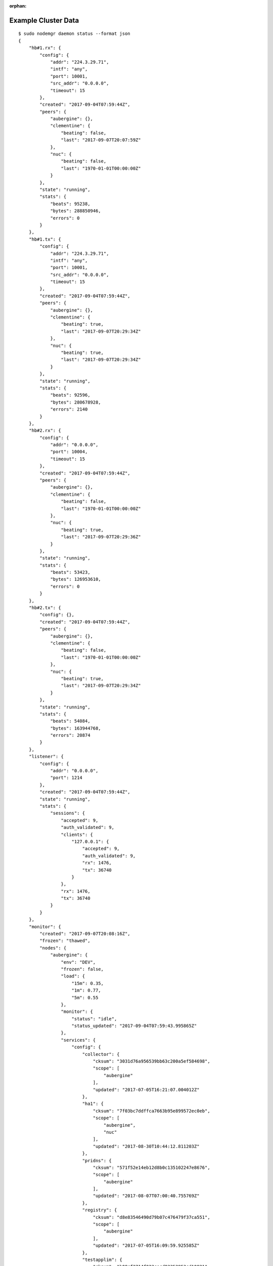 :orphan:

.. _agent.cluster.data:

Example Cluster Data
********************

::

        $ sudo nodemgr daemon status --format json 
        {
            "hb#1.rx": {
                "config": {
                    "addr": "224.3.29.71",
                    "intf": "any",
                    "port": 10001,
                    "src_addr": "0.0.0.0",
                    "timeout": 15
                },
                "created": "2017-09-04T07:59:44Z",
                "peers": {
                    "aubergine": {},
                    "clementine": {
                        "beating": false,
                        "last": "2017-09-07T20:07:59Z"
                    },
                    "nuc": {
                        "beating": false,
                        "last": "1970-01-01T00:00:00Z"
                    }
                },
                "state": "running",
                "stats": {
                    "beats": 95238,
                    "bytes": 288850946,
                    "errors": 0
                }
            },
            "hb#1.tx": {
                "config": {
                    "addr": "224.3.29.71",
                    "intf": "any",
                    "port": 10001,
                    "src_addr": "0.0.0.0",
                    "timeout": 15
                },
                "created": "2017-09-04T07:59:44Z",
                "peers": {
                    "aubergine": {},
                    "clementine": {
                        "beating": true,
                        "last": "2017-09-07T20:29:34Z"
                    },
                    "nuc": {
                        "beating": true,
                        "last": "2017-09-07T20:29:34Z"
                    }
                },
                "state": "running",
                "stats": {
                    "beats": 92596,
                    "bytes": 280678928,
                    "errors": 2140
                }
            },
            "hb#2.rx": {
                "config": {
                    "addr": "0.0.0.0",
                    "port": 10004,
                    "timeout": 15
                },
                "created": "2017-09-04T07:59:44Z",
                "peers": {
                    "aubergine": {},
                    "clementine": {
                        "beating": false,
                        "last": "1970-01-01T00:00:00Z"
                    },
                    "nuc": {
                        "beating": true,
                        "last": "2017-09-07T20:29:36Z"
                    }
                },
                "state": "running",
                "stats": {
                    "beats": 53423,
                    "bytes": 126953610,
                    "errors": 0
                }
            },
            "hb#2.tx": {
                "config": {},
                "created": "2017-09-04T07:59:44Z",
                "peers": {
                    "aubergine": {},
                    "clementine": {
                        "beating": false,
                        "last": "1970-01-01T00:00:00Z"
                    },
                    "nuc": {
                        "beating": true,
                        "last": "2017-09-07T20:29:34Z"
                    }
                },
                "state": "running",
                "stats": {
                    "beats": 54084,
                    "bytes": 163944768,
                    "errors": 20874
                }
            },
            "listener": {
                "config": {
                    "addr": "0.0.0.0",
                    "port": 1214
                },
                "created": "2017-09-04T07:59:44Z",
                "state": "running",
                "stats": {
                    "sessions": {
                        "accepted": 9,
                        "auth_validated": 9,
                        "clients": {
                            "127.0.0.1": {
                                "accepted": 9,
                                "auth_validated": 9,
                                "rx": 1476,
                                "tx": 36740
                            }
                        },
                        "rx": 1476,
                        "tx": 36740
                    }
                }
            },
            "monitor": {
                "created": "2017-09-07T20:08:16Z",
                "frozen": "thawed",
                "nodes": {
                    "aubergine": {
                        "env": "DEV",
                        "frozen": false,
                        "load": {
                            "15m": 0.35,
                            "1m": 0.77,
                            "5m": 0.55
                        },
                        "monitor": {
                            "status": "idle",
                            "status_updated": "2017-09-04T07:59:43.995865Z"
                        },
                        "services": {
                            "config": {
                                "collector": {
                                    "cksum": "3031d76a956539bb63c200a5ef584698",
                                    "scope": [
                                        "aubergine"
                                    ],
                                    "updated": "2017-07-05T16:21:07.004012Z"
                                },
                                "ha1": {
                                    "cksum": "7f03bc7ddffca7663b95e899572ec0eb",
                                    "scope": [
                                        "aubergine",
                                        "nuc"
                                    ],
                                    "updated": "2017-08-30T10:44:12.811203Z"
                                },
                                "pridns": {
                                    "cksum": "571f52e14eb12d8b0c135102247e8676",
                                    "scope": [
                                        "aubergine"
                                    ],
                                    "updated": "2017-08-07T07:00:40.755769Z"
                                },
                                "registry": {
                                    "cksum": "d8e83546490d79b07c476479f37ca551",
                                    "scope": [
                                        "aubergine"
                                    ],
                                    "updated": "2017-07-05T16:09:59.925585Z"
                                },
                                "testapplim": {
                                    "cksum": "b08cf2714f023cecd83352953cd10821",
                                    "scope": [
                                        "aubergine"
                                    ],
                                    "updated": "2017-08-28T09:09:31.396487Z"
                                },
                                "testbnp": {
                                    "cksum": "3ec7080164f54d3acfbd2620572de28f",
                                    "scope": [
                                        "aubergine"
                                    ],
                                    "updated": "2017-06-16T15:41:05.000000Z"
                                },
                                "testdrbd": {
                                    "cksum": "9e48a6a9705eed1cda8a761026c4c84c",
                                    "scope": [
                                        "aubergine",
                                        "nuc"
                                    ],
                                    "updated": "2017-08-30T12:18:48.945726Z"
                                },
                                "testmd": {
                                    "cksum": "938ff51eb01cf3bc30ea3ae0e34d2a14",
                                    "scope": [
                                        "aubergine",
                                        "nuc"
                                    ],
                                    "updated": "2017-08-30T10:11:46.310281Z"
                                }
                            },
                            "status": {
                                "collector": {
                                    "app": "n/a",
                                    "avail": "up",
                                    "constraints": true,
                                    "container": "up",
                                    "disk": "n/a",
                                    "encap": {},
                                    "frozen": false,
                                    "fs": "n/a",
                                    "ip": "up",
                                    "monitor": {
                                        "local_expect": "started",
                                        "status": "idle",
                                        "status_updated": "2017-09-04T07:59:44.491532Z"
                                    },
                                    "mtime": 1504816144.333626,
                                    "overall": "up",
                                    "resources": {
                                        "container#0": {
                                            "disable": false,
                                            "encap": false,
                                            "label": "docker container collector.container.0@registry.opensvc.com/busybox:latest",
                                            "log": "",
                                            "monitor": false,
                                            "optional": false,
                                            "status": "up",
                                            "tags": [],
                                            "type": "container.docker"
                                        },
                                        "container#1": {
                                            "disable": false,
                                            "encap": false,
                                            "label": "docker container collector.container.1@registry.opensvc.com/opensvc/collector_db:build11",
                                            "log": "",
                                            "monitor": false,
                                            "optional": false,
                                            "status": "up",
                                            "tags": [],
                                            "type": "container.docker"
                                        },
                                        "container#2": {
                                            "disable": false,
                                            "encap": false,
                                            "label": "docker container collector.container.2@registry.opensvc.com/opensvc/collector_nginx:build1",
                                            "log": "",
                                            "monitor": false,
                                            "optional": false,
                                            "status": "up",
                                            "tags": [],
                                            "type": "container.docker"
                                        },
                                        "container#3": {
                                            "disable": false,
                                            "encap": false,
                                            "label": "docker container collector.container.3@registry.opensvc.com/opensvc/collector_redis:build1",
                                            "log": "",
                                            "monitor": false,
                                            "optional": false,
                                            "status": "up",
                                            "tags": [],
                                            "type": "container.docker"
                                        },
                                        "container#4": {
                                            "disable": false,
                                            "encap": false,
                                            "label": "docker container collector.container.4@registry.opensvc.com/opensvc/collector_web2py:build10",
                                            "log": "",
                                            "monitor": false,
                                            "optional": false,
                                            "status": "up",
                                            "tags": [],
                                            "type": "container.docker"
                                        },
                                        "ip#0": {
                                            "disable": false,
                                            "encap": false,
                                            "label": "10.0.3.3@lxcbr0@container#0",
                                            "log": "",
                                            "monitor": false,
                                            "optional": false,
                                            "status": "up",
                                            "tags": [
                                                "container#0",
                                                "docker"
                                            ],
                                            "type": "ip.docker"
                                        },
                                        "sync#0": {
                                            "disable": true,
                                            "encap": false,
                                            "label": "docker img sync to nodes",
                                            "log": "",
                                            "monitor": false,
                                            "optional": false,
                                            "status": "n/a",
                                            "tags": [],
                                            "type": "sync.docker"
                                        },
                                        "sync#1": {
                                            "disable": true,
                                            "encap": false,
                                            "label": "rsync /unxdevweb/apps/ to nodes",
                                            "log": "",
                                            "monitor": false,
                                            "optional": false,
                                            "status": "n/a",
                                            "tags": [],
                                            "type": "sync.rsync"
                                        },
                                        "sync#2": {
                                            "disable": true,
                                            "encap": false,
                                            "label": "s3 backup",
                                            "log": "",
                                            "monitor": false,
                                            "optional": false,
                                            "status": "n/a",
                                            "tags": [],
                                            "type": "sync.s3"
                                        }
                                    },
                                    "share": "n/a",
                                    "stonith": "n/a",
                                    "sync": "n/a",
                                    "task": "n/a",
                                    "updated": "2017-09-07T20:29:04.333626Z"
                                },
                                "ha1": {
                                    "app": "n/a",
                                    "avail": "up",
                                    "constraints": true,
                                    "container": "n/a",
                                    "disk": "n/a",
                                    "frozen": false,
                                    "fs": "n/a",
                                    "ip": "up",
                                    "monitor": {
                                        "local_expect": "started",
                                        "status": "idle",
                                        "status_updated": "2017-09-04T07:59:44.490798Z"
                                    },
                                    "mtime": 1504816144.31643,
                                    "overall": "up",
                                    "resources": {
                                        "app#0": {
                                            "disable": false,
                                            "encap": false,
                                            "label": "true",
                                            "log": "info: check is not set\n",
                                            "monitor": false,
                                            "optional": false,
                                            "status": "n/a",
                                            "tags": [],
                                            "type": "app"
                                        },
                                        "ip#0": {
                                            "disable": false,
                                            "encap": false,
                                            "label": "128.0.0.2@lo",
                                            "log": "",
                                            "monitor": false,
                                            "optional": false,
                                            "status": "up",
                                            "tags": [],
                                            "type": "ip"
                                        },
                                        "ip#1": {
                                            "disable": true,
                                            "encap": false,
                                            "label": "128.0.0.3@lo",
                                            "log": "",
                                            "monitor": false,
                                            "optional": false,
                                            "status": "n/a",
                                            "tags": [],
                                            "type": "ip"
                                        },
                                        "sync#i0": {
                                            "disable": false,
                                            "encap": false,
                                            "label": "rsync svc config to drpnodes, nodes",
                                            "log": "",
                                            "monitor": false,
                                            "optional": false,
                                            "status": "up",
                                            "tags": [],
                                            "type": "sync.rsync"
                                        },
                                        "task#0": {
                                            "disable": false,
                                            "encap": false,
                                            "label": "task",
                                            "log": "",
                                            "monitor": false,
                                            "optional": false,
                                            "status": "n/a",
                                            "tags": [],
                                            "type": "task"
                                        },
                                        "task#1": {
                                            "disable": false,
                                            "encap": false,
                                            "label": "task",
                                            "log": "",
                                            "monitor": false,
                                            "optional": false,
                                            "status": "n/a",
                                            "tags": [],
                                            "type": "task"
                                        }
                                    },
                                    "share": "n/a",
                                    "stonith": "n/a",
                                    "sync": "up",
                                    "task": "n/a",
                                    "updated": "2017-09-07T20:29:04.316430Z"
                                },
                                "pridns": {
                                    "app": "n/a",
                                    "avail": "up",
                                    "constraints": true,
                                    "container": "up",
                                    "disk": "up",
                                    "encap": {},
                                    "frozen": false,
                                    "fs": "up",
                                    "ip": "up",
                                    "monitor": {
                                        "local_expect": "started",
                                        "status": "idle",
                                        "status_updated": "2017-09-04T07:59:44.488503Z"
                                    },
                                    "mtime": 1504816144.241822,
                                    "overall": "up",
                                    "resources": {
                                        "container#0": {
                                            "disable": false,
                                            "encap": false,
                                            "label": "docker container pridns.container.0@10.0.3.4/busybox:latest",
                                            "log": "",
                                            "monitor": false,
                                            "optional": false,
                                            "status": "up",
                                            "tags": [],
                                            "type": "container.docker"
                                        },
                                        "container#1": {
                                            "disable": false,
                                            "encap": false,
                                            "label": "docker container pridns.container.1@10.0.3.4/opensvc/powerdns:latest",
                                            "log": "",
                                            "monitor": false,
                                            "optional": false,
                                            "status": "up",
                                            "tags": [],
                                            "type": "container.docker"
                                        },
                                        "disk#0": {
                                            "disable": false,
                                            "encap": false,
                                            "label": "loop /srv/pridns.img",
                                            "log": "",
                                            "monitor": false,
                                            "optional": false,
                                            "status": "up",
                                            "tags": [],
                                            "type": "disk.loop"
                                        },
                                        "fs#1": {
                                            "disable": false,
                                            "encap": false,
                                            "label": "btrfs LABEL=pridns.fs.1@/srv/pridns/docker",
                                            "log": "",
                                            "monitor": false,
                                            "optional": false,
                                            "status": "up",
                                            "tags": [],
                                            "type": "fs"
                                        },
                                        "fs#2": {
                                            "disable": false,
                                            "encap": false,
                                            "label": "btrfs LABEL=pridns.fs.1@/srv/pridns/data",
                                            "log": "",
                                            "monitor": false,
                                            "optional": false,
                                            "status": "up",
                                            "tags": [],
                                            "type": "fs"
                                        },
                                        "ip#0": {
                                            "disable": false,
                                            "encap": false,
                                            "label": "10.0.3.11@lxcbr0@container#0",
                                            "log": "",
                                            "monitor": false,
                                            "optional": false,
                                            "status": "up",
                                            "tags": [
                                                "container#0",
                                                "docker"
                                            ],
                                            "type": "ip.docker"
                                        }
                                    },
                                    "share": "n/a",
                                    "stonith": "n/a",
                                    "sync": "n/a",
                                    "task": "n/a",
                                    "updated": "2017-09-07T20:29:04.241822Z"
                                },
                                "registry": {
                                    "app": "n/a",
                                    "avail": "up",
                                    "constraints": true,
                                    "container": "up",
                                    "disk": "n/a",
                                    "encap": {},
                                    "frozen": false,
                                    "fs": "n/a",
                                    "ip": "up",
                                    "monitor": {
                                        "local_expect": "started",
                                        "status": "idle",
                                        "status_updated": "2017-09-04T07:59:44.490139Z"
                                    },
                                    "mtime": 1504816144.309894,
                                    "overall": "up",
                                    "resources": {
                                        "container#0": {
                                            "disable": false,
                                            "encap": false,
                                            "label": "docker container registry.container.0@busybox",
                                            "log": "",
                                            "monitor": false,
                                            "optional": false,
                                            "status": "up",
                                            "tags": [],
                                            "type": "container.docker"
                                        },
                                        "container#1": {
                                            "disable": false,
                                            "encap": false,
                                            "label": "docker container registry.container.1@distribution/registry:master",
                                            "log": "",
                                            "monitor": false,
                                            "optional": false,
                                            "status": "up",
                                            "tags": [],
                                            "type": "container.docker"
                                        },
                                        "container#2": {
                                            "disable": false,
                                            "encap": false,
                                            "label": "docker container registry.container.2@nginx:latest",
                                            "log": "",
                                            "monitor": false,
                                            "optional": false,
                                            "status": "up",
                                            "tags": [],
                                            "type": "container.docker"
                                        },
                                        "container#3": {
                                            "disable": false,
                                            "encap": false,
                                            "label": "docker container registry.container.3@10.0.3.4/busybox",
                                            "log": "",
                                            "monitor": false,
                                            "optional": false,
                                            "status": "up",
                                            "tags": [],
                                            "type": "container.docker"
                                        },
                                        "ip#0": {
                                            "disable": false,
                                            "encap": false,
                                            "label": "10.0.3.4@lxcbr0@container#0",
                                            "log": "",
                                            "monitor": false,
                                            "optional": false,
                                            "status": "up",
                                            "tags": [
                                                "container#0",
                                                "docker"
                                            ],
                                            "type": "ip.docker"
                                        },
                                        "task#0": {
                                            "disable": false,
                                            "encap": false,
                                            "label": "task",
                                            "log": "",
                                            "monitor": false,
                                            "optional": false,
                                            "status": "n/a",
                                            "tags": [
                                                "gc"
                                            ],
                                            "type": "task"
                                        }
                                    },
                                    "share": "n/a",
                                    "stonith": "n/a",
                                    "sync": "n/a",
                                    "task": "n/a",
                                    "updated": "2017-09-07T20:29:04.309894Z"
                                },
                                "testapplim": {
                                    "app": "n/a",
                                    "avail": "n/a",
                                    "constraints": true,
                                    "container": "n/a",
                                    "disk": "n/a",
                                    "frozen": false,
                                    "fs": "n/a",
                                    "ip": "n/a",
                                    "monitor": {
                                        "status": "idle",
                                        "status_updated": "2017-09-04T07:59:44.488980Z"
                                    },
                                    "mtime": 1504816144.246249,
                                    "overall": "n/a",
                                    "resources": {
                                        "app#0": {
                                            "disable": false,
                                            "encap": false,
                                            "label": "foo",
                                            "log": "info: check is not set\n",
                                            "monitor": false,
                                            "optional": false,
                                            "status": "n/a",
                                            "tags": [],
                                            "type": "app"
                                        }
                                    },
                                    "share": "n/a",
                                    "stonith": "n/a",
                                    "sync": "n/a",
                                    "task": "n/a",
                                    "updated": "2017-09-07T20:29:04.246249Z"
                                },
                                "testbnp": {
                                    "app": "n/a",
                                    "avail": "n/a",
                                    "constraints": true,
                                    "container": "n/a",
                                    "disk": "n/a",
                                    "frozen": false,
                                    "fs": "n/a",
                                    "ip": "n/a",
                                    "monitor": {
                                        "status": "idle",
                                        "status_updated": "2017-09-04T07:59:44.489381Z"
                                    },
                                    "mtime": 1504816144.259747,
                                    "overall": "n/a",
                                    "resources": {
                                        "disk#2": {
                                            "disable": true,
                                            "encap": false,
                                            "label": "vg testbnp",
                                            "log": "",
                                            "monitor": false,
                                            "optional": false,
                                            "status": "n/a",
                                            "tags": [],
                                            "type": "disk.vg"
                                        },
                                        "fs#1": {
                                            "disable": true,
                                            "encap": false,
                                            "label": "ext4 /dev/testbnp/root@/srv/testbnp",
                                            "log": "",
                                            "monitor": false,
                                            "optional": false,
                                            "status": "n/a",
                                            "tags": [],
                                            "type": "fs"
                                        }
                                    },
                                    "share": "n/a",
                                    "stonith": "n/a",
                                    "sync": "n/a",
                                    "task": "n/a",
                                    "updated": "2017-09-07T20:29:04.259747Z"
                                },
                                "testdrbd": {
                                    "app": "n/a",
                                    "avail": "n/a",
                                    "constraints": true,
                                    "container": "n/a",
                                    "disk": "n/a",
                                    "frozen": false,
                                    "fs": "n/a",
                                    "ip": "n/a",
                                    "monitor": {
                                        "status": "idle",
                                        "status_updated": "2017-09-04T07:59:44.487553Z"
                                    },
                                    "mtime": 1504816144.182687,
                                    "overall": "n/a",
                                    "resources": {
                                        "disk#00": {
                                            "disable": true,
                                            "encap": false,
                                            "label": "loop /opt/testdrbd/dd1",
                                            "log": "",
                                            "monitor": false,
                                            "optional": false,
                                            "status": "n/a",
                                            "tags": [],
                                            "type": "disk.loop"
                                        },
                                        "disk#10": {
                                            "disable": true,
                                            "encap": false,
                                            "label": "drbd testdrbd.1",
                                            "log": "",
                                            "monitor": false,
                                            "optional": false,
                                            "status": "n/a",
                                            "tags": [],
                                            "type": "disk.drbd"
                                        },
                                        "disk#30": {
                                            "disable": true,
                                            "encap": false,
                                            "label": "vg testdrbd",
                                            "log": "",
                                            "monitor": false,
                                            "optional": false,
                                            "status": "n/a",
                                            "tags": [],
                                            "type": "disk.vg"
                                        },
                                        "fs#01": {
                                            "disable": true,
                                            "encap": false,
                                            "label": "ext4 /dev/testdrbd/lv01@/srv/testdrbd/lv01",
                                            "log": "",
                                            "monitor": false,
                                            "optional": false,
                                            "status": "n/a",
                                            "tags": [],
                                            "type": "fs"
                                        },
                                        "sync#i0": {
                                            "disable": true,
                                            "encap": false,
                                            "label": "rsync svc config to drpnodes, nodes",
                                            "log": "",
                                            "monitor": false,
                                            "optional": false,
                                            "status": "n/a",
                                            "tags": [],
                                            "type": "sync.rsync"
                                        }
                                    },
                                    "share": "n/a",
                                    "stonith": "n/a",
                                    "sync": "n/a",
                                    "task": "n/a",
                                    "updated": "2017-09-07T20:29:04.182687Z"
                                },
                                "testmd": {
                                    "app": "n/a",
                                    "avail": "warn",
                                    "constraints": true,
                                    "container": "n/a",
                                    "disk": "warn",
                                    "frozen": false,
                                    "fs": "up",
                                    "ip": "n/a",
                                    "monitor": {
                                        "status": "idle",
                                        "status_updated": "2017-09-04T07:59:44.488054Z"
                                    },
                                    "mtime": 1504816144.21961,
                                    "overall": "warn",
                                    "resources": {
                                        "app#0": {
                                            "disable": false,
                                            "encap": false,
                                            "label": "foo",
                                            "log": "info: needed resources avail status is warn, skip check\ninfo: not evaluated (instance not up)\n",
                                            "monitor": false,
                                            "optional": false,
                                            "status": "n/a",
                                            "tags": [],
                                            "type": "app"
                                        },
                                        "disk#00": {
                                            "disable": false,
                                            "encap": false,
                                            "label": "loop /opt/testmd/dd1",
                                            "log": "",
                                            "monitor": false,
                                            "optional": false,
                                            "status": "up",
                                            "tags": [],
                                            "type": "disk.loop"
                                        },
                                        "disk#01": {
                                            "disable": false,
                                            "encap": false,
                                            "label": "loop /opt/testmd/dd2",
                                            "log": "",
                                            "monitor": false,
                                            "optional": false,
                                            "status": "up",
                                            "tags": [],
                                            "type": "disk.loop"
                                        },
                                        "disk#02": {
                                            "disable": false,
                                            "encap": false,
                                            "label": "loop /opt/testmd/dd3",
                                            "log": "",
                                            "monitor": false,
                                            "optional": false,
                                            "status": "up",
                                            "tags": [
                                                "tag1",
                                                "tag3"
                                            ],
                                            "type": "disk.loop"
                                        },
                                        "disk#03": {
                                            "disable": false,
                                            "encap": false,
                                            "label": "loop /opt/testmd/dd4",
                                            "log": "",
                                            "monitor": false,
                                            "optional": false,
                                            "status": "up",
                                            "tags": [
                                                "tag1",
                                                "tag2"
                                            ],
                                            "type": "disk.loop"
                                        },
                                        "disk#04": {
                                            "disable": false,
                                            "encap": false,
                                            "label": "loop /opt/testmd/dd5",
                                            "log": "",
                                            "monitor": false,
                                            "optional": false,
                                            "status": "up",
                                            "tags": [],
                                            "type": "disk.loop"
                                        },
                                        "disk#05": {
                                            "disable": false,
                                            "encap": false,
                                            "label": "loop /opt/testmd/dd6",
                                            "log": "",
                                            "monitor": false,
                                            "optional": false,
                                            "status": "up",
                                            "tags": [],
                                            "type": "disk.loop"
                                        },
                                        "disk#06": {
                                            "disable": false,
                                            "encap": false,
                                            "label": "loop /opt/testmd/dd7",
                                            "log": "",
                                            "monitor": false,
                                            "optional": false,
                                            "status": "up",
                                            "tags": [],
                                            "type": "disk.loop"
                                        },
                                        "disk#10": {
                                            "disable": false,
                                            "encap": false,
                                            "label": "md af5b241e:676a31cb:5e83c2fa:3e1ea018",
                                            "log": "",
                                            "monitor": false,
                                            "optional": false,
                                            "status": "up",
                                            "tags": [
                                                "bar"
                                            ],
                                            "type": "disk.md"
                                        },
                                        "disk#100": {
                                            "disable": false,
                                            "encap": false,
                                            "label": "testmd.raw100",
                                            "log": "",
                                            "monitor": false,
                                            "optional": false,
                                            "status": "down",
                                            "tags": [],
                                            "type": "disk.raw"
                                        },
                                        "disk#101": {
                                            "disable": false,
                                            "encap": false,
                                            "label": "testmd.raw101",
                                            "log": "",
                                            "monitor": false,
                                            "optional": false,
                                            "status": "down",
                                            "tags": [],
                                            "type": "disk.raw"
                                        },
                                        "disk#102": {
                                            "disable": false,
                                            "encap": false,
                                            "label": "testmd.raw102",
                                            "log": "",
                                            "monitor": false,
                                            "optional": false,
                                            "status": "n/a",
                                            "tags": [],
                                            "type": "disk.raw"
                                        },
                                        "disk#103": {
                                            "disable": false,
                                            "encap": false,
                                            "label": "testmd.raw103",
                                            "log": "",
                                            "monitor": false,
                                            "optional": false,
                                            "status": "n/a",
                                            "tags": [],
                                            "type": "disk.raw"
                                        },
                                        "disk#10pr": {
                                            "disable": false,
                                            "encap": false,
                                            "label": "disk.scsireserv",
                                            "log": "",
                                            "monitor": true,
                                            "optional": true,
                                            "status": "undef",
                                            "tags": [
                                                "foo"
                                            ],
                                            "type": "disk.scsireserv"
                                        },
                                        "disk#11": {
                                            "disable": false,
                                            "encap": false,
                                            "label": "md 46e7fc95:795dcfe1:56c5faa2:ee67ec63",
                                            "log": "",
                                            "monitor": false,
                                            "optional": false,
                                            "status": "up",
                                            "tags": [],
                                            "type": "disk.md"
                                        },
                                        "disk#12": {
                                            "disable": false,
                                            "encap": false,
                                            "label": "md d538ac6d:9d8c0837:a604e50b:458f4856",
                                            "log": "",
                                            "monitor": false,
                                            "optional": false,
                                            "status": "up",
                                            "tags": [],
                                            "type": "disk.md"
                                        },
                                        "disk#201": {
                                            "disable": false,
                                            "encap": false,
                                            "label": "pool testmd",
                                            "log": "",
                                            "monitor": false,
                                            "optional": false,
                                            "status": "up",
                                            "tags": [],
                                            "type": "disk.zpool"
                                        },
                                        "disk#30": {
                                            "disable": false,
                                            "encap": false,
                                            "label": "vg testmd",
                                            "log": "",
                                            "monitor": false,
                                            "optional": false,
                                            "status": "up",
                                            "tags": [],
                                            "type": "disk.vg"
                                        },
                                        "fs#0": {
                                            "disable": false,
                                            "encap": false,
                                            "label": "dir /opt/testmd/bind_dev",
                                            "log": "",
                                            "monitor": false,
                                            "optional": false,
                                            "status": "n/a",
                                            "tags": [],
                                            "type": "fs"
                                        },
                                        "fs#1": {
                                            "disable": false,
                                            "encap": false,
                                            "label": "dir /tmp/testmd.d",
                                            "log": "",
                                            "monitor": false,
                                            "optional": false,
                                            "status": "n/a",
                                            "tags": [],
                                            "type": "fs"
                                        },
                                        "fs#2": {
                                            "disable": false,
                                            "encap": false,
                                            "label": "zfs testmd/testds1@/opt/testmd/testds1",
                                            "log": "",
                                            "monitor": false,
                                            "optional": false,
                                            "status": "up",
                                            "tags": [],
                                            "type": "fs"
                                        },
                                        "fs#3": {
                                            "disable": false,
                                            "encap": false,
                                            "label": "/opt/testmd/bind_dev@/opt/testmd/bind_mnt",
                                            "log": "",
                                            "monitor": false,
                                            "optional": false,
                                            "status": "up",
                                            "tags": [],
                                            "type": "fs"
                                        },
                                        "ip#0": {
                                            "disable": true,
                                            "encap": false,
                                            "label": "128.1.11.1@lo",
                                            "log": "",
                                            "monitor": false,
                                            "optional": false,
                                            "status": "n/a",
                                            "tags": [],
                                            "type": "ip"
                                        },
                                        "sync#1": {
                                            "disable": false,
                                            "encap": false,
                                            "label": "zfs of testmd/testds1 to nodes",
                                            "log": "warn: Last sync on 2017-01-16 04:01:15.191159 older than 1500 minutes\n",
                                            "monitor": false,
                                            "optional": false,
                                            "status": "warn",
                                            "tags": [],
                                            "type": "sync.zfs"
                                        },
                                        "sync#i0": {
                                            "disable": false,
                                            "encap": false,
                                            "label": "rsync svc config to drpnodes, nodes",
                                            "log": "warn: passive node needs update\n",
                                            "monitor": false,
                                            "optional": false,
                                            "status": "warn",
                                            "tags": [],
                                            "type": "sync.rsync"
                                        }
                                    },
                                    "share": "n/a",
                                    "stonith": "n/a",
                                    "sync": "warn",
                                    "task": "n/a",
                                    "updated": "2017-09-07T20:29:04.219610Z"
                                }
                            }
                        },
                        "updated": "2017-09-07T20:29:38Z"
                    },
                    "nuc": {
                        "env": "DEV",
                        "frozen": false,
                        "load": {
                            "15m": 0.09,
                            "1m": 0.11,
                            "5m": 0.12
                        },
                        "monitor": {
                            "status": "idle",
                            "status_updated": "2017-09-03T17:17:02.867937Z"
                        },
                        "services": {
                            "config": {
                                "ha1": {
                                    "cksum": "7f03bc7ddffca7663b95e899572ec0eb",
                                    "scope": [
                                        "aubergine",
                                        "nuc"
                                    ],
                                    "updated": "2017-08-30T10:44:12.811203Z"
                                },
                                "hostap": {
                                    "cksum": "70b1b1d749e47a51ba06dab098ae2bcf",
                                    "scope": [
                                        "nuc"
                                    ],
                                    "updated": "2017-07-01T15:41:37.917364Z"
                                },
                                "proxy": {
                                    "cksum": "3bc9abfd9352da4e9f0518de8cf1d63f",
                                    "scope": [
                                        "nuc"
                                    ],
                                    "updated": "2017-07-06T09:05:06.750525Z"
                                },
                                "testdrbd": {
                                    "cksum": "9e48a6a9705eed1cda8a761026c4c84c",
                                    "scope": [
                                        "aubergine",
                                        "nuc"
                                    ],
                                    "updated": "2017-08-30T12:17:32.142566Z"
                                },
                                "testmd": {
                                    "cksum": "938ff51eb01cf3bc30ea3ae0e34d2a14",
                                    "scope": [
                                        "aubergine",
                                        "nuc"
                                    ],
                                    "updated": "2017-08-30T10:11:35.015242Z"
                                }
                            },
                            "status": {
                                "ha1": {
                                    "app": "n/a",
                                    "avail": "up",
                                    "constraints": "True",
                                    "container": "n/a",
                                    "disk": "n/a",
                                    "frozen": false,
                                    "fs": "n/a",
                                    "ip": "up",
                                    "monitor": {
                                        "local_expect": "started",
                                        "status": "idle",
                                        "status_updated": "2017-09-03T17:18:08.186571Z"
                                    },
                                    "mtime": 1504816141.548677,
                                    "overall": "up",
                                    "resources": {
                                        "app#0": {
                                            "disable": false,
                                            "encap": false,
                                            "label": "true",
                                            "log": "info: check is not set\n",
                                            "monitor": false,
                                            "optional": false,
                                            "status": "n/a",
                                            "tags": [],
                                            "type": "app"
                                        },
                                        "ip#0": {
                                            "disable": false,
                                            "encap": false,
                                            "label": "128.0.0.2@lo",
                                            "log": "",
                                            "monitor": false,
                                            "optional": false,
                                            "status": "up",
                                            "tags": [],
                                            "type": "ip"
                                        },
                                        "ip#1": {
                                            "disable": true,
                                            "encap": false,
                                            "label": "128.0.0.3@lo",
                                            "log": "",
                                            "monitor": false,
                                            "optional": false,
                                            "status": "n/a",
                                            "tags": [],
                                            "type": "ip"
                                        },
                                        "sync#i0": {
                                            "disable": false,
                                            "encap": false,
                                            "label": "rsync svc config to drpnodes, nodes",
                                            "log": "",
                                            "monitor": false,
                                            "optional": false,
                                            "status": "up",
                                            "tags": [],
                                            "type": "sync.rsync"
                                        },
                                        "task#0": {
                                            "disable": false,
                                            "encap": false,
                                            "label": "task",
                                            "log": "",
                                            "monitor": false,
                                            "optional": false,
                                            "status": "n/a",
                                            "tags": [],
                                            "type": "task"
                                        },
                                        "task#1": {
                                            "disable": false,
                                            "encap": false,
                                            "label": "task",
                                            "log": "",
                                            "monitor": false,
                                            "optional": false,
                                            "status": "n/a",
                                            "tags": [],
                                            "type": "task"
                                        }
                                    },
                                    "share": "n/a",
                                    "stonith": "n/a",
                                    "sync": "up",
                                    "task": "n/a",
                                    "updated": "2017-09-07T20:29:01.548677Z"
                                },
                                "hostap": {
                                    "app": "n/a",
                                    "avail": "n/a",
                                    "constraints": true,
                                    "container": "n/a",
                                    "disk": "n/a",
                                    "frozen": false,
                                    "fs": "n/a",
                                    "ip": "n/a",
                                    "monitor": {
                                        "status": "idle",
                                        "status_updated": "2017-09-03T17:17:03.056242Z"
                                    },
                                    "mtime": 1504816141.627414,
                                    "overall": "n/a",
                                    "resources": {
                                        "app#0": {
                                            "disable": true,
                                            "encap": false,
                                            "label": "hostapd",
                                            "log": "",
                                            "monitor": false,
                                            "optional": false,
                                            "status": "n/a",
                                            "tags": [],
                                            "type": "app"
                                        }
                                    },
                                    "share": "n/a",
                                    "stonith": "n/a",
                                    "sync": "n/a",
                                    "task": "n/a",
                                    "updated": "2017-09-07T20:29:01.627414Z"
                                },
                                "proxy": {
                                    "app": "n/a",
                                    "avail": "n/a",
                                    "constraints": true,
                                    "container": "n/a",
                                    "disk": "n/a",
                                    "frozen": false,
                                    "fs": "n/a",
                                    "ip": "n/a",
                                    "monitor": {
                                        "status": "idle",
                                        "status_updated": "2017-09-03T17:17:03.055601Z"
                                    },
                                    "mtime": 1504816141.622136,
                                    "overall": "n/a",
                                    "resources": {
                                        "container#0": {
                                            "disable": true,
                                            "encap": false,
                                            "label": "docker container proxy.container.0@ubuntu:16.10",
                                            "log": "",
                                            "monitor": false,
                                            "optional": false,
                                            "status": "n/a",
                                            "tags": [],
                                            "type": "container.docker"
                                        },
                                        "container#1": {
                                            "disable": true,
                                            "encap": false,
                                            "label": "docker container proxy.container.1@opensvc/collector_db:build9",
                                            "log": "",
                                            "monitor": false,
                                            "optional": false,
                                            "status": "n/a",
                                            "tags": [],
                                            "type": "container.docker"
                                        },
                                        "container#2": {
                                            "disable": true,
                                            "encap": false,
                                            "label": "docker container proxy.container.2@opensvc/collector_nginx:build1",
                                            "log": "",
                                            "monitor": false,
                                            "optional": false,
                                            "status": "n/a",
                                            "tags": [],
                                            "type": "container.docker"
                                        },
                                        "container#3": {
                                            "disable": true,
                                            "encap": false,
                                            "label": "docker container proxy.container.3@opensvc/collector_redis:build1",
                                            "log": "",
                                            "monitor": false,
                                            "optional": false,
                                            "status": "n/a",
                                            "tags": [],
                                            "type": "container.docker"
                                        },
                                        "container#4": {
                                            "disable": true,
                                            "encap": false,
                                            "label": "docker container proxy.container.4@opensvc/collector_web2py:build10",
                                            "log": "",
                                            "monitor": false,
                                            "optional": false,
                                            "status": "n/a",
                                            "tags": [],
                                            "type": "container.docker"
                                        },
                                        "ip#0": {
                                            "disable": true,
                                            "encap": false,
                                            "label": "192.168.0.253@br0@container#0",
                                            "log": "",
                                            "monitor": false,
                                            "optional": false,
                                            "status": "n/a",
                                            "tags": [
                                                "container#0",
                                                "docker"
                                            ],
                                            "type": "ip.docker"
                                        }
                                    },
                                    "share": "n/a",
                                    "stonith": "n/a",
                                    "sync": "n/a",
                                    "task": "n/a",
                                    "updated": "2017-09-07T20:29:01.622136Z"
                                },
                                "testdrbd": {
                                    "app": "n/a",
                                    "avail": "n/a",
                                    "constraints": true,
                                    "container": "n/a",
                                    "disk": "n/a",
                                    "frozen": false,
                                    "fs": "n/a",
                                    "ip": "n/a",
                                    "monitor": {
                                        "status": "idle",
                                        "status_updated": "2017-09-03T17:17:03.053995Z"
                                    },
                                    "mtime": 1504816141.535821,
                                    "overall": "n/a",
                                    "resources": {
                                        "disk#00": {
                                            "disable": true,
                                            "encap": false,
                                            "label": "loop /opt/testdrbd/dd1",
                                            "log": "",
                                            "monitor": false,
                                            "optional": false,
                                            "status": "n/a",
                                            "tags": [],
                                            "type": "disk.loop"
                                        },
                                        "disk#10": {
                                            "disable": true,
                                            "encap": false,
                                            "label": "drbd testdrbd.1",
                                            "log": "",
                                            "monitor": false,
                                            "optional": false,
                                            "status": "n/a",
                                            "tags": [],
                                            "type": "disk.drbd"
                                        },
                                        "disk#30": {
                                            "disable": true,
                                            "encap": false,
                                            "label": "vg testdrbd",
                                            "log": "",
                                            "monitor": false,
                                            "optional": false,
                                            "status": "n/a",
                                            "tags": [],
                                            "type": "disk.vg"
                                        },
                                        "fs#01": {
                                            "disable": true,
                                            "encap": false,
                                            "label": "ext4 /dev/testdrbd/lv01@/srv/testdrbd/lv01",
                                            "log": "",
                                            "monitor": false,
                                            "optional": false,
                                            "status": "n/a",
                                            "tags": [],
                                            "type": "fs"
                                        },
                                        "sync#i0": {
                                            "disable": true,
                                            "encap": false,
                                            "label": "rsync svc config to drpnodes, nodes",
                                            "log": "",
                                            "monitor": false,
                                            "optional": false,
                                            "status": "n/a",
                                            "tags": [],
                                            "type": "sync.rsync"
                                        }
                                    },
                                    "share": "n/a",
                                    "stonith": "n/a",
                                    "sync": "n/a",
                                    "task": "n/a",
                                    "updated": "2017-09-07T20:29:01.535821Z"
                                },
                                "testmd": {
                                    "app": "n/a",
                                    "avail": "warn",
                                    "constraints": true,
                                    "container": "n/a",
                                    "disk": "warn",
                                    "frozen": false,
                                    "fs": "up",
                                    "ip": "n/a",
                                    "monitor": {
                                        "local_expect": "started",
                                        "status": "start failed",
                                        "status_updated": "2017-09-03T17:17:33.120010Z"
                                    },
                                    "mtime": 1504816141.59589,
                                    "overall": "warn",
                                    "resources": {
                                        "app#0": {
                                            "disable": false,
                                            "encap": false,
                                            "label": "foo",
                                            "log": "info: needed resources avail status is warn, skip check\ninfo: not evaluated (instance not up)\n",
                                            "monitor": false,
                                            "optional": false,
                                            "status": "n/a",
                                            "tags": [],
                                            "type": "app"
                                        },
                                        "disk#00": {
                                            "disable": false,
                                            "encap": false,
                                            "label": "loop /opt/testmd/dd1",
                                            "log": "",
                                            "monitor": false,
                                            "optional": false,
                                            "status": "up",
                                            "tags": [],
                                            "type": "disk.loop"
                                        },
                                        "disk#01": {
                                            "disable": false,
                                            "encap": false,
                                            "label": "loop /opt/testmd/dd2",
                                            "log": "",
                                            "monitor": false,
                                            "optional": false,
                                            "status": "up",
                                            "tags": [],
                                            "type": "disk.loop"
                                        },
                                        "disk#02": {
                                            "disable": false,
                                            "encap": false,
                                            "label": "loop /opt/testmd/dd3",
                                            "log": "",
                                            "monitor": false,
                                            "optional": false,
                                            "status": "up",
                                            "tags": [
                                                "tag1",
                                                "tag3"
                                            ],
                                            "type": "disk.loop"
                                        },
                                        "disk#03": {
                                            "disable": false,
                                            "encap": false,
                                            "label": "loop /opt/testmd/dd4",
                                            "log": "",
                                            "monitor": false,
                                            "optional": false,
                                            "status": "up",
                                            "tags": [
                                                "tag1",
                                                "tag2"
                                            ],
                                            "type": "disk.loop"
                                        },
                                        "disk#04": {
                                            "disable": false,
                                            "encap": false,
                                            "label": "loop /opt/testmd/dd5",
                                            "log": "",
                                            "monitor": false,
                                            "optional": false,
                                            "status": "up",
                                            "tags": [],
                                            "type": "disk.loop"
                                        },
                                        "disk#05": {
                                            "disable": false,
                                            "encap": false,
                                            "label": "loop /opt/testmd/dd6",
                                            "log": "",
                                            "monitor": false,
                                            "optional": false,
                                            "status": "up",
                                            "tags": [],
                                            "type": "disk.loop"
                                        },
                                        "disk#06": {
                                            "disable": false,
                                            "encap": false,
                                            "label": "loop /opt/testmd/dd7",
                                            "log": "",
                                            "monitor": false,
                                            "optional": false,
                                            "status": "up",
                                            "tags": [],
                                            "type": "disk.loop"
                                        },
                                        "disk#10": {
                                            "disable": false,
                                            "encap": false,
                                            "label": "md b742617b:d8a76908:5ec4db5e:5e4d920b",
                                            "log": "",
                                            "monitor": false,
                                            "optional": false,
                                            "status": "up",
                                            "tags": [
                                                "bar"
                                            ],
                                            "type": "disk.md"
                                        },
                                        "disk#100": {
                                            "disable": false,
                                            "encap": false,
                                            "label": "testmd.raw100",
                                            "log": "",
                                            "monitor": false,
                                            "optional": false,
                                            "status": "down",
                                            "tags": [],
                                            "type": "disk.raw"
                                        },
                                        "disk#101": {
                                            "disable": false,
                                            "encap": false,
                                            "label": "testmd.raw101",
                                            "log": "",
                                            "monitor": false,
                                            "optional": false,
                                            "status": "down",
                                            "tags": [],
                                            "type": "disk.raw"
                                        },
                                        "disk#102": {
                                            "disable": false,
                                            "encap": false,
                                            "label": "testmd.raw102",
                                            "log": "",
                                            "monitor": false,
                                            "optional": false,
                                            "status": "n/a",
                                            "tags": [],
                                            "type": "disk.raw"
                                        },
                                        "disk#103": {
                                            "disable": false,
                                            "encap": false,
                                            "label": "testmd.raw103",
                                            "log": "",
                                            "monitor": false,
                                            "optional": false,
                                            "status": "n/a",
                                            "tags": [],
                                            "type": "disk.raw"
                                        },
                                        "disk#10pr": {
                                            "disable": false,
                                            "encap": false,
                                            "label": "disk.scsireserv",
                                            "log": "",
                                            "monitor": true,
                                            "optional": true,
                                            "status": "undef",
                                            "tags": [
                                                "foo"
                                            ],
                                            "type": "disk.scsireserv"
                                        },
                                        "disk#11": {
                                            "disable": false,
                                            "encap": false,
                                            "label": "md c4f79d3d:64d4f8df:8b2d28eb:65997b84",
                                            "log": "",
                                            "monitor": false,
                                            "optional": false,
                                            "status": "up",
                                            "tags": [],
                                            "type": "disk.md"
                                        },
                                        "disk#12": {
                                            "disable": false,
                                            "encap": false,
                                            "label": "md e6a6703e:3919c7e9:fe47185f:6e9d777a",
                                            "log": "",
                                            "monitor": false,
                                            "optional": false,
                                            "status": "up",
                                            "tags": [],
                                            "type": "disk.md"
                                        },
                                        "disk#201": {
                                            "disable": false,
                                            "encap": false,
                                            "label": "pool testmd",
                                            "log": "",
                                            "monitor": false,
                                            "optional": false,
                                            "status": "up",
                                            "tags": [],
                                            "type": "disk.zpool"
                                        },
                                        "disk#30": {
                                            "disable": false,
                                            "encap": false,
                                            "label": "vg testmd",
                                            "log": "",
                                            "monitor": false,
                                            "optional": false,
                                            "status": "up",
                                            "tags": [],
                                            "type": "disk.vg"
                                        },
                                        "fs#0": {
                                            "disable": false,
                                            "encap": false,
                                            "label": "dir /opt/testmd/bind_dev",
                                            "log": "",
                                            "monitor": false,
                                            "optional": false,
                                            "status": "n/a",
                                            "tags": [],
                                            "type": "fs"
                                        },
                                        "fs#1": {
                                            "disable": false,
                                            "encap": false,
                                            "label": "dir /tmp/testmd.d",
                                            "log": "",
                                            "monitor": false,
                                            "optional": false,
                                            "status": "n/a",
                                            "tags": [],
                                            "type": "fs"
                                        },
                                        "fs#2": {
                                            "disable": false,
                                            "encap": false,
                                            "label": "zfs testmd/testds1@/opt/testmd/testds1",
                                            "log": "",
                                            "monitor": false,
                                            "optional": false,
                                            "status": "up",
                                            "tags": [],
                                            "type": "fs"
                                        },
                                        "fs#3": {
                                            "disable": false,
                                            "encap": false,
                                            "label": "/opt/testmd/bind_dev@/opt/testmd/bind_mnt",
                                            "log": "",
                                            "monitor": false,
                                            "optional": false,
                                            "status": "up",
                                            "tags": [],
                                            "type": "fs"
                                        },
                                        "ip#0": {
                                            "disable": true,
                                            "encap": false,
                                            "label": "128.1.11.1@lo",
                                            "log": "",
                                            "monitor": false,
                                            "optional": false,
                                            "status": "n/a",
                                            "tags": [],
                                            "type": "ip"
                                        },
                                        "sync#1": {
                                            "disable": false,
                                            "encap": false,
                                            "label": "zfs of testmd/testds1 to nodes",
                                            "log": "warn: Last sync on 2017-01-16 04:01:15.191159 older than 1500 minutes\n",
                                            "monitor": false,
                                            "optional": false,
                                            "status": "warn",
                                            "tags": [],
                                            "type": "sync.zfs"
                                        },
                                        "sync#i0": {
                                            "disable": false,
                                            "encap": false,
                                            "label": "rsync svc config to drpnodes, nodes",
                                            "log": "warn: passive node needs update\n",
                                            "monitor": false,
                                            "optional": false,
                                            "status": "warn",
                                            "tags": [],
                                            "type": "sync.rsync"
                                        }
                                    },
                                    "share": "n/a",
                                    "stonith": "n/a",
                                    "sync": "warn",
                                    "task": "n/a",
                                    "updated": "2017-09-07T20:29:01.595890Z"
                                }
                            }
                        },
                        "updated": "2017-09-07T20:29:36Z"
                    }
                },
                "services": {
                    "collector": {
                        "avail": "up",
                        "frozen": "thawed",
                        "overall": ""
                    },
                    "ha1": {
                        "avail": "warn",
                        "frozen": "thawed",
                        "overall": ""
                    },
                    "pridns": {
                        "avail": "up",
                        "frozen": "thawed",
                        "overall": ""
                    },
                    "registry": {
                        "avail": "up",
                        "frozen": "thawed",
                        "overall": ""
                    },
                    "testapplim": {
                        "avail": "n/a",
                        "frozen": "thawed",
                        "overall": ""
                    },
                    "testbnp": {
                        "avail": "n/a",
                        "frozen": "thawed",
                        "overall": ""
                    },
                    "testdrbd": {
                        "avail": "n/a",
                        "frozen": "thawed",
                        "overall": ""
                    },
                    "testmd": {
                        "avail": "down",
                        "frozen": "thawed",
                        "overall": "warn"
                    }
                },
                "state": "running"
            },
            "scheduler": {
                "created": "2017-09-04T07:59:44Z",
                "state": "running"
            }
        }
